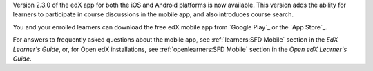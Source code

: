 Version 2.3.0 of the edX app for both the iOS and Android platforms is now
available. This version adds the ability for learners to participate in course
discussions in the mobile app, and also introduces course search.

You and your enrolled learners can download the free edX mobile app from
`Google Play`_ or the `App Store`_.

For answers to frequently asked questions about the mobile app, see
:ref:`learners:SFD Mobile` section in the *EdX Learner's Guide*, or, for Open
edX installations, see :ref:`openlearners:SFD Mobile` section in the *Open edX
Learner's Guide*.
